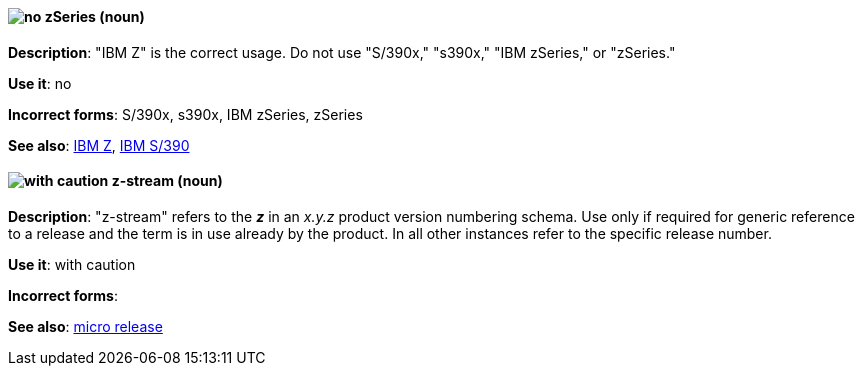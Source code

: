 [discrete]
[[z-series]]
==== image:images/no.png[no] zSeries (noun)
*Description*: "IBM Z" is the correct usage. Do not use "S/390x," "s390x," "IBM zSeries," or "zSeries."

*Use it*: no

*Incorrect forms*: S/390x, s390x, IBM zSeries, zSeries

*See also*: xref:ibm-z[IBM Z], xref:ibm-s-390[IBM S/390]

[discrete]
[[z-stream]]
==== image:images/caution.png[with caution] z-stream (noun)
*Description*: "z-stream" refers to the *_z_* in an _x.y.z_ product version numbering schema. Use only if required for generic reference to a release and the term is in use already by the product. In all other instances refer to the specific release number.

*Use it*: with caution

*Incorrect forms*:

*See also*: xref:micro-release[micro release]
